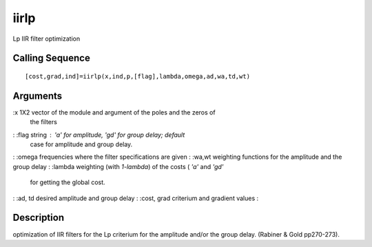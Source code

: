 


iirlp
=====

Lp IIR filter optimization



Calling Sequence
~~~~~~~~~~~~~~~~


::

    [cost,grad,ind]=iirlp(x,ind,p,[flag],lambda,omega,ad,wa,td,wt)




Arguments
~~~~~~~~~

:x 1X2 vector of the module and argument of the poles and the zeros of
  the filters
: :flag string : `'a'` for amplitude, 'gd' for group delay; default
  case for amplitude and group delay.
: :omega frequencies where the filter specifications are given
: :wa,wt weighting functions for the amplitude and the group delay
: :lambda weighting (with `1-lambda`) of the costs ( `'a'` and `'gd'`
  for getting the global cost.
: :ad, td desired amplitude and group delay
: :cost, grad criterium and gradient values
:



Description
~~~~~~~~~~~

optimization of IIR filters for the Lp criterium for the amplitude
and/or the group delay. (Rabiner & Gold pp270-273).



